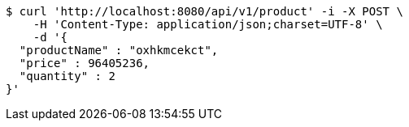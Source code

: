 [source,bash]
----
$ curl 'http://localhost:8080/api/v1/product' -i -X POST \
    -H 'Content-Type: application/json;charset=UTF-8' \
    -d '{
  "productName" : "oxhkmcekct",
  "price" : 96405236,
  "quantity" : 2
}'
----